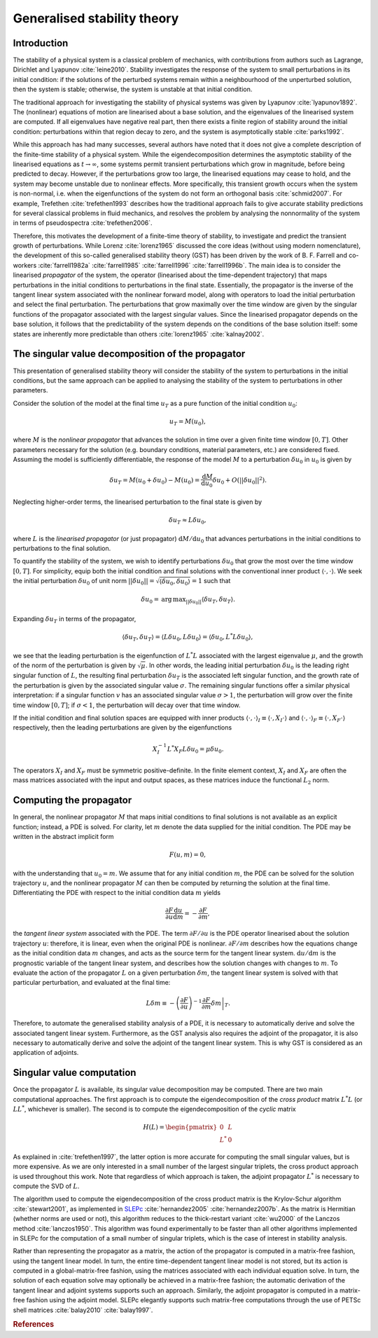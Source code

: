 ============================
Generalised stability theory
============================

************
Introduction
************

The stability of a physical system is a classical problem of
mechanics, with contributions from authors such as Lagrange, Dirichlet
and Lyapunov :cite:`leine2010`. Stability investigates the response of
the system to small perturbations in its initial condition: if the
solutions of the perturbed systems remain within a neighbourhood of
the unperturbed solution, then the system is stable; otherwise, the
system is unstable at that initial condition.

The traditional approach for investigating the stability of physical
systems was given by Lyapunov :cite:`lyapunov1892`. The (nonlinear)
equations of motion are linearised about a base solution, and the
eigenvalues of the linearised system are computed. If all eigenvalues
have negative real part, then there exists a finite region of
stability around the initial condition: perturbations within that
region decay to zero, and the system is asymptotically stable
:cite:`parks1992`.

While this approach has had many successes, several authors have noted
that it does not give a complete description of the finite-time
stability of a physical system. While the eigendecomposition
determines the asymptotic stability of the linearised equations as
:math:`t \rightarrow \infty`, some systems permit transient
perturbations which grow in magnitude, before being predicted to
decay. However, if the perturbations grow too large, the linearised
equations may cease to hold, and the system may become unstable due to
nonlinear effects. More specifically, this transient growth occurs
when the system is non-normal, i.e. when the eigenfunctions of the
system do not form an orthogonal basis :cite:`schmid2007`.  For
example, Trefethen :cite:`trefethen1993` describes how the traditional
approach fails to give accurate stability predictions for several
classical problems in fluid mechanics, and resolves the problem by
analysing the nonnormality of the system in terms of pseudospectra
:cite:`trefethen2006`.

Therefore, this motivates the development of a finite-time theory of
stability, to investigate and predict the transient growth of
perturbations. While Lorenz :cite:`lorenz1965` discussed the core
ideas (without using modern nomenclature), the development of this
so-called generalised stability theory (GST) has been driven by the
work of B. F. Farrell and co-workers :cite:`farrell1982a`
:cite:`farrell1985` :cite:`farrell1996` :cite:`farrell1996b`. The main
idea is to consider the linearised *propagator* of the system, the
operator (linearised about the time-dependent trajectory) that maps
perturbations in the initial conditions to perturbations in the final
state. Essentially, the propagator is the inverse of the tangent
linear system associated with the nonlinear forward model, along with
operators to load the initial perturbation and select the final
perturbation. The perturbations that grow maximally over the time
window are given by the singular functions of the propagator
associated with the largest singular values. Since the linearised
propagator depends on the base solution, it follows that the
predictability of the system depends on the conditions of the base
solution itself: some states are inherently more predictable than
others :cite:`lorenz1965` :cite:`kalnay2002`.

**************************************************
The singular value decomposition of the propagator
**************************************************

This presentation of generalised stability theory will consider the
stability of the system to perturbations in the initial conditions,
but the same approach can be applied to analysing the stability of the
system to perturbations in other parameters.

Consider the solution of the model at the final time :math:`u_T` as a
pure function of the initial condition :math:`u_0`:

.. math::

  u_T = M(u_0),

where :math:`M` is the *nonlinear propagator* that advances the
solution in time over a given finite time window :math:`[0, T]`.
Other parameters necessary for the solution (e.g. boundary conditions,
material parameters, etc.)  are considered fixed. Assuming the model
is sufficiently differentiable, the response of the model :math:`M` to
a perturbation :math:`\delta u_0` in :math:`u_0` is given by

.. math::

  \delta u_T = M(u_0 + \delta u_0) - M(u_0) = \frac{\textrm{d} M}{\textrm{d} u_0} \delta u_0 + O(\left|\left|\delta u_0\right|\right|^2).

Neglecting higher-order terms, the linearised perturbation to the
final state is given by

.. math::

  \delta u_T \approx L \delta u_0,

where :math:`L` is the *linearised propagator* (or just propagator)
:math:`{\textrm{d} M}/{\textrm{d} u_0}` that advances perturbations in
the initial conditions to perturbations to the final solution.

To quantify the stability of the system, we wish to identify
perturbations :math:`\delta u_0` that grow the most over the time
window :math:`[0, T]`.  For simplicity, equip both the initial
condition and final solutions with the conventional inner product
:math:`\left\langle \cdot, \cdot \right\rangle`.  We seek the initial
perturbation :math:`\delta u_0` of unit norm :math:`\left|\left|\delta
u_0\right|\right| = \sqrt{\left\langle \delta u_0, \delta u_0
\right\rangle} = 1` such that

.. math::

  \delta u_0 = \operatorname*{arg\,max}_{\left|\left|\delta u_0\right|\right|} \left\langle \delta u_T, \delta u_T \right\rangle.

Expanding :math:`\delta u_T` in terms of the propagator,

.. math::

  \left\langle \delta u_T, \delta u_T \right\rangle = \left\langle L \delta u_0, L \delta u_0 \right\rangle = \left\langle \delta u_0, L^*L \delta u_0 \right\rangle,

we see that the leading perturbation is the eigenfunction of
:math:`L^*L` associated with the largest eigenvalue :math:`\mu`, and
the growth of the norm of the perturbation is given by
:math:`\sqrt{\mu}`. In other words, the leading initial perturbation
:math:`\delta u_0` is the leading right singular function of
:math:`L`, the resulting final perturbation :math:`\delta u_T` is the
associated left singular function, and the growth rate of the
perturbation is given by the associated singular value
:math:`\sigma`. The remaining singular functions offer a similar
physical interpretation: if a singular function :math:`v` has an
associated singular value :math:`\sigma > 1`, the perturbation will
grow over the finite time window :math:`[0, T]`; if :math:`\sigma <
1`, the perturbation will decay over that time window.

If the initial condition and final solution spaces are equipped with
inner products :math:`\left\langle \cdot, \cdot \right\rangle_I \equiv
\left\langle \cdot, X_I \cdot \right\rangle` and :math:`\left\langle
\cdot, \cdot \right\rangle_F \equiv \left\langle \cdot, X_F \cdot
\right\rangle` respectively, then the leading perturbations are given
by the eigenfunctions

.. math::

  X_I^{-1} L^* X_F L \delta u_0 = \mu \delta u_0.

The operators :math:`X_I` and :math:`X_F` must be symmetric
positive-definite. In the finite element context, :math:`X_I` and
:math:`X_F` are often the mass matrices associated with the input and
output spaces, as these matrices induce the functional :math:`L_2`
norm.

************************
Computing the propagator
************************

In general, the nonlinear propagator :math:`M` that maps initial
conditions to final solutions is not available as an explicit
function; instead, a PDE is solved. For clarity, let :math:`m` denote
the data supplied for the initial condition. The PDE may be written in
the abstract implicit form

.. math::

  F(u, m) = 0,

with the understanding that :math:`u_0 = m`. We assume that for any
initial condition :math:`m`, the PDE can be solved for the solution
trajectory :math:`u`, and the nonlinear propagator :math:`M` can then
be computed by returning the solution at the final
time. Differentiating the PDE with respect to the initial condition
data :math:`m` yields

.. math::

  \frac{\partial F}{\partial u} \frac{\textrm{d}u}{\textrm{d}m} = - \frac{\partial F}{\partial m},

the *tangent linear system* associated with the PDE.  The term
:math:`{\partial F}/{\partial u}` is the PDE operator linearised about
the solution trajectory :math:`u`: therefore, it is linear, even when
the original PDE is nonlinear. :math:`{\partial F}/{\partial m}`
describes how the equations change as the initial condition data
:math:`m` changes, and acts as the source term for the tangent linear
system. :math:`{\textrm{d}u}/{\textrm{d}m}` is the prognostic variable
of the tangent linear system, and describes how the solution changes
with changes to :math:`m`. To evaluate the action of the propagator
:math:`L` on a given perturbation :math:`\delta m`, the tangent linear
system is solved with that particular perturbation, and evaluated at
the final time:

.. math::

  L \delta m \equiv - \left.\left(\frac{\partial F}{\partial u}\right)^{-1}\frac{\partial F}{\partial m} \delta m\right|_T.

Therefore, to automate the generalised stability analysis of a PDE, it
is necessary to automatically derive and solve the associated tangent
linear system. Furthermore, as the GST analysis also requires the
adjoint of the propagator, it is also necessary to automatically
derive and solve the adjoint of the tangent linear system. This is why
GST is considered as an application of adjoints.

**************************
Singular value computation
**************************

Once the propagator :math:`L` is available, its singular value
decomposition may be computed.  There are two main computational
approaches. The first approach is to compute the eigendecomposition of
the *cross product* matrix :math:`L^*L` (or :math:`LL^*`, whichever is
smaller). The second is to compute the eigendecomposition of the
*cyclic* matrix

.. math::

  H(L) =
  \begin{pmatrix} 0 & L \\
                L^* & 0
  \end{pmatrix}

As explained in :cite:`trefethen1997`, the latter option is more
accurate for computing the small singular values, but is more
expensive. As we are only interested in a small number of the largest
singular triplets, the cross product approach is used throughout this
work. Note that regardless of which approach is taken, the adjoint
propagator :math:`L^*` is necessary to compute the SVD of :math:`L`.

The algorithm used to compute the eigendecomposition of the cross
product matrix is the Krylov-Schur algorithm :cite:`stewart2001`, as
implemented in `SLEPc <http://www.grycap.upv.es/slepc/>`_
:cite:`hernandez2005` :cite:`hernandez2007b`. As the matrix is
Hermitian (whether norms are used or not), this algorithm reduces to
the thick-restart variant :cite:`wu2000` of the Lanczos method
:cite:`lanczos1950`.  This algorithm was found experimentally to be
faster than all other algorithms implemented in SLEPc for the
computation of a small number of singular triplets, which is the case
of interest in stability analysis.

Rather than representing the propagator as a matrix, the action of the
propagator is computed in a matrix-free fashion, using the tangent
linear model. In turn, the entire time-dependent tangent linear model
is not stored, but its action is computed in a global-matrix-free
fashion, using the matrices associated with each individual equation
solve.  In turn, the solution of each equation solve may optionally be
achieved in a matrix-free fashion; the automatic derivation of the
tangent linear and adjoint systems supports such an approach.
Similarly, the adjoint propagator is computed in a matrix-free fashion
using the adjoint model. SLEPc elegantly supports such matrix-free
computations through the use of PETSc shell matrices :cite:`balay2010`
:cite:`balay1997`.

.. For more information on how to perform a generalised stability
.. analysis with dolfin-adjoint, see the :doc:`chapter in the
.. documentation on generalised stability analysis
.. <../gst>`.

.. rubric:: References

.. bibliography:: A-gst.bib
   :cited:
   :labelprefix: AM-
